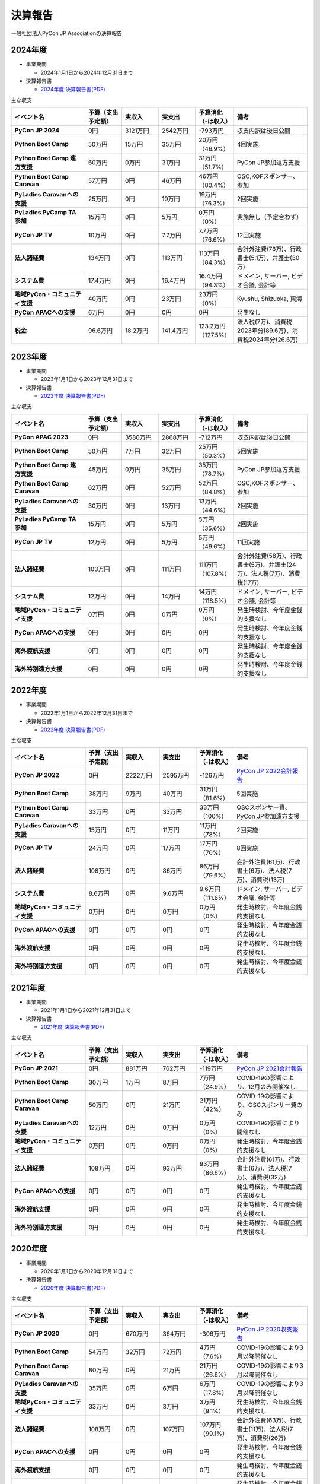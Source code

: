 ==========
 決算報告
==========

一般社団法人PyCon JP Associationの決算報告

2024年度
================

- 事業期間

  - 2024年1月1日から2024年12月31日まで

- 決算報告書

  - `2024年度 決算報告書(PDF)`__

.. __: https://drive.google.com/file/d/1uqU0Ao5Md1Fxg_7_TcDuN1zqGTNOydOx/view

主な収支

.. list-table::
   :header-rows: 1
   :stub-columns: 1
   :widths: 2,1,1,1,1,2

   - - イベント名
     - 予算（支出予定額）
     - 実収入
     - 実支出
     - 予算消化（-は収入）
     - 備考

   - - PyCon JP 2024
     - 0円
     - 3121万円
     - 2542万円
     - -793万円
     - 収支内訳は後日公開

   - - Python Boot Camp
     - 50万円
     - 15万円
     - 35万円
     - 20万円（46.9%）
     - 4回実施

   - - Python Boot Camp 遠方支援
     - 60万円
     - 0万円
     - 31万円
     - 31万円（51.7%）
     - PyCon JP参加遠方支援

   - - Python Boot Camp Caravan
     - 57万円
     - 0円
     - 46万円
     - 46万円（80.4%）
     - OSC,KOFスポンサー、参加

   - - PyLadies Caravanへの支援
     - 25万円
     - 0円
     - 19万円
     - 19万円（76.3%）
     - 2回実施

   - - PyLadies PyCamp TA参加
     - 15万円
     - 0円
     - 5万円
     - 0万円（0%）
     - 実施無し（予定合わず）

   - - PyCon JP TV
     - 10万円
     - 0円
     - 7.7万円
     - 7.7万円（76.6%）
     - 12回実施

   - - 法人諸経費
     - 134万円
     - 0円
     - 113万円
     - 113万円（84.3%）
     - 会計外注費(78万)、行政書士(5.1万)、弁護士(30万)

   - - システム費
     - 17.4万円
     - 0円
     - 16.4万円
     - 16.4万円（94.3%）
     - ドメイン, サーバー, ビデオ会議, 会計等

   - - 地域PyCon・コミュニティ支援
     - 40万円
     - 0円
     - 23万円
     - 23万円（0%）
     - Kyushu, Shizuoka, 東海

   - - PyCon APACへの支援
     - 6万円
     - 0円
     - 0円
     - 0円
     - 発生なし

   - - 税金
     - 96.6万円
     - 18.2万円
     - 141.4万円
     - 123.2万円（127.5%）
     - 法人税(7万)、消費税2023年分(89.6万)、消費税2024年分(26.6万)

2023年度
================

- 事業期間

  - 2023年1月1日から2023年12月31日まで

- 決算報告書

  - `2023年度 決算報告書(PDF)`__

.. __: https://drive.google.com/file/d/1QJgFObOfuQaLa_ZHTfTz2tWnbEFEhWbs/view

主な収支

.. list-table::
   :header-rows: 1
   :stub-columns: 1
   :widths: 2,1,1,1,1,2

   - - イベント名
     - 予算（支出予定額）
     - 実収入
     - 実支出
     - 予算消化（-は収入）
     - 備考

   - - PyCon APAC 2023
     - 0円
     - 3580万円
     - 2868万円
     - -712万円
     - 収支内訳は後日公開

   - - Python Boot Camp
     - 50万円
     - 7万円
     - 32万円
     - 25万円（50.3%）
     - 5回実施

   - - Python Boot Camp 遠方支援
     - 45万円
     - 0万円
     - 35万円
     - 35万円（78.7%）
     - PyCon JP参加遠方支援

   - - Python Boot Camp Caravan
     - 62万円
     - 0円
     - 52万円
     - 52万円（84.8%）
     - OSC,KOFスポンサー、参加

   - - PyLadies Caravanへの支援
     - 30万円
     - 0円
     - 13万円
     - 13万円（44.6%）
     - 2回実施

   - - PyLadies PyCamp TA参加
     - 15万円
     - 0円
     - 5万円
     - 5万円（35.6%）
     - 2回実施

   - - PyCon JP TV
     - 12万円
     - 0円
     - 5万円
     - 5万円（49.6%）
     - 11回実施

   - - 法人諸経費
     - 103万円
     - 0円
     - 111万円
     - 111万円（107.8%）
     - 会計外注費(58万)、行政書士(5万)、弁護士(24万)、法人税(7万)、消費税(17万)

   - - システム費
     - 12万円
     - 0円
     - 14万円
     - 14万円（118.5%）
     - ドメイン, サーバー, ビデオ会議, 会計等

   - - 地域PyCon・コミュニティ支援
     - 0万円
     - 0円
     - 0万円
     - 0万円（0%）
     - 発生時検討、今年度金銭的支援なし

   - - PyCon APACへの支援
     - 0円
     - 0円
     - 0円
     - 0円
     - 発生時検討、今年度金銭的支援なし

   - - 海外渡航支援
     - 0円
     - 0円
     - 0円
     - 0円
     - 発生時検討、今年度金銭的支援なし

   - - 海外特別遠方支援
     - 0円
     - 0円
     - 0円
     - 0円
     - 発生時検討、今年度金銭的支援なし

2022年度
================

- 事業期間

  - 2022年1月1日から2022年12月31日まで

- 決算報告書

  - `2022年度 決算報告書(PDF)`__

.. __: https://drive.google.com/file/d/1C4-9Ptf0_4cvBUHgjHwNeY0wtETTDHd1/view

主な収支

.. list-table::
   :header-rows: 1
   :stub-columns: 1
   :widths: 2,1,1,1,1,2

   - - イベント名
     - 予算（支出予定額）
     - 実収入
     - 実支出
     - 予算消化（-は収入）
     - 備考

   - - PyCon JP 2022
     - 0円
     - 2222万円
     - 2095万円
     - -126万円
     - `PyCon JP 2022会計報告 <https://pyconjp.blogspot.com/2023/03/pyconjp2022accountingreport.html>`_

   - - Python Boot Camp
     - 38万円
     - 9万円
     - 40万円
     - 31万円（81.6%）
     - 5回実施

   - - Python Boot Camp Caravan
     - 33万円
     - 0円
     - 33万円
     - 33万円（100%）
     - OSCスポンサー費、PyCon JP参加遠方支援

   - - PyLadies Caravanへの支援
     - 15万円
     - 0円
     - 11万円
     - 11万円（78%）
     - 2回実施

   - - PyCon JP TV
     - 24万円
     - 0円
     - 17万円
     - 17万円（70%）
     - 8回実施

   - - 法人諸経費
     - 108万円
     - 0円
     - 86万円
     - 86万円（79.6%）
     - 会計外注費(61万)、行政書士(6万)、法人税(7万)、消費税(13万)

   - - システム費
     - 8.6万円
     - 0円
     - 9.6万円
     - 9.6万円（111.6%）
     - ドメイン, サーバー, ビデオ会議, 会計等

   - - 地域PyCon・コミュニティ支援
     - 0万円
     - 0円
     - 0万円
     - 0万円（0%）
     - 発生時検討、今年度金銭的支援なし

   - - PyCon APACへの支援
     - 0円
     - 0円
     - 0円
     - 0円
     - 発生時検討、今年度金銭的支援なし

   - - 海外渡航支援
     - 0円
     - 0円
     - 0円
     - 0円
     - 発生時検討、今年度金銭的支援なし

   - - 海外特別遠方支援
     - 0円
     - 0円
     - 0円
     - 0円
     - 発生時検討、今年度金銭的支援なし


2021年度
================

- 事業期間

  - 2021年1月1日から2021年12月31日まで

- 決算報告書

  - `2021年度 決算報告書(PDF)`__

.. __: https://drive.google.com/file/d/1tMjPJNUS7s7n9joYdy6hxeqSoW91RXHB/view

主な収支

.. list-table::
   :header-rows: 1
   :stub-columns: 1
   :widths: 2,1,1,1,1,2

   - - イベント名
     - 予算（支出予定額）
     - 実収入
     - 実支出
     - 予算消化（-は収入）
     - 備考

   - - PyCon JP 2021
     - 0円
     - 881万円
     - 762万円
     - -119万円
     - `PyCon JP 2021会計報告 <https://pyconjp.blogspot.com/2022/03/pyconjp2021accounting.html>`_

   - - Python Boot Camp
     - 30万円
     - 1万円
     - 8万円
     - 7万円（24.9%）
     - COVID-19の影響により、12月のみ開催なし

   - - Python Boot Camp Caravan
     - 50万円
     - 0円
     - 21万円
     - 21万円（42%）
     - COVID-19の影響により、OSCスポンサー費のみ

   - - PyLadies Caravanへの支援
     - 12万円
     - 0円
     - 0万円
     - 0万円（0%）
     - COVID-19の影響により開催なし

   - - 地域PyCon・コミュニティ支援
     - 0万円
     - 0円
     - 0万円
     - 0万円（0%）
     - 発生時検討、今年度金銭的支援なし

   - - 法人諸経費
     - 108万円
     - 0円
     - 93万円
     - 93万円（86.6%）
     - 会計外注費(61万)、行政書士(6万)、法人税(7万)、消費税(32万)

   - - PyCon APACへの支援
     - 0円
     - 0円
     - 0円
     - 0円
     - 発生時検討、今年度金銭的支援なし

   - - 海外渡航支援
     - 0円
     - 0円
     - 0円
     - 0円
     - 発生時検討、今年度金銭的支援なし

   - - 海外特別遠方支援
     - 0円
     - 0円
     - 0円
     - 0円
     - 発生時検討、今年度金銭的支援なし



2020年度
================

- 事業期間

  - 2020年1月1日から2020年12月31日まで

- 決算報告書

  - `2020年度 決算報告書(PDF)`__

.. __: https://drive.google.com/file/d/15tQn0nnc5OrBDnp2jaTlG2dm-39113sR/view

主な収支

.. list-table::
   :header-rows: 1
   :stub-columns: 1
   :widths: 2,1,1,1,1,2

   - - イベント名
     - 予算（支出予定額）
     - 実収入
     - 実支出
     - 予算消化（-は収入）
     - 備考

   - - PyCon JP 2020
     - 0円
     - 670万円
     - 364万円
     - -306万円
     - `PyCon JP 2020収支報告 <https://pyconjp.blogspot.com/2021/03/pyconjp2020-financial-statement.html>`_

   - - Python Boot Camp
     - 54万円
     - 32万円
     - 72万円
     - 4万円（7.6%）
     - COVID-19の影響により3月以降開催なし

   - - Python Boot Camp Caravan
     - 80万円
     - 0円
     - 21万円
     - 21万円（26.6%）
     - COVID-19の影響により3月以降開催なし

   - - PyLadies Caravanへの支援
     - 35万円
     - 0円
     - 6万円
     - 6万円（17.8%）
     - COVID-19の影響により3月以降開催なし

   - - 地域PyCon・コミュニティ支援
     - 33万円
     - 0円
     - 3万円
     - 3万円（9.1%）
     - 発生時検討、今年度金銭的支援なし

   - - 法人諸経費
     - 108万円
     - 0円
     - 107万円
     - 107万円（99.1%）
     - 会計外注費(63万)、行政書士(11万)、法人税(7万)、消費税(26万)

   - - PyCon APACへの支援
     - 0円
     - 0円
     - 0円
     - 0円
     - 発生時検討、今年度金銭的支援なし

   - - 海外渡航支援
     - 0円
     - 0円
     - 0円
     - 0円
     - 発生時検討、今年度金銭的支援なし

   - - 海外特別遠方支援
     - 0円
     - 0円
     - 0円
     - 0円
     - 発生時検討、今年度金銭的支援なし


2019年度
================

- 事業期間

  - 2019年1月1日から2019年12月31日まで

- 決算報告書

  - `2019年度 決算報告書(PDF)`__

.. __: https://drive.google.com/file/d/1b7hjp7ZDI5-zkl9h3mRa10_If4tHbiMK/view

主な収支

.. list-table::
   :header-rows: 1
   :stub-columns: 1
   :widths: 2,1,1,1,1,2

   - - イベント名
     - 予算（支出予定額）
     - 実収入
     - 実支出
     - 予算消化（-は収入）
     - 備考

   - - PyCon JP 2019
     - 0円
     - 2927万円
     - 2172万円
     - -755万円
     - `収支内訳 <https://pyconjp.blogspot.com/2020/04/pycon-jp-2019.html>`__

   - - Python Boot Camp
     - 40万円
     - 39万円
     - 78万円
     - 39万円
     - イベント収入で5割まかなっている

   - - PyLadies Caravanへの支援
     - 80万円
     - 0円
     - 35万円
     - 35万円
     -

   - - Python Boot Camp Caravanへの支援
     - 80万円
     - 0円
     - 81万円
     - 81万円
     -

   - - 地域PyCon支援
     - 0円
     - 0円
     - 0円
     - 0円
     - 発生時検討、今年度金銭的支援なし

   - - その他コミュニティ支援
     - 0円
     - 0円
     - 0円
     - 0円
     - 発生時検討、今年度金銭的支援なし

   - - 法人諸経費
     - 98万円
     - 0円
     - 108万円
     - 108万円
     - 会計外注費(63万)、行政書士(6万)、法人税(7万)、消費税(32万)

   - - PyCon APACへの支援
     - 0円
     - 0円
     - 0円
     - 0円
     - 発生時検討、今年度金銭的支援なし

   - - 海外渡航支援
     - 0円
     - 0円
     - 10万円
     - 10万円
     - `一社理事のPyCon Indonesia遠征旅費支援 <../committee/meeting/minutes32>`__

   - - 海外特別遠方支援
     - 0円
     - 0円
     - 50万円
     - 50万円
     - `海外からのPyCon JP 2019参加者へ支援 <../committee/meeting/minutes32>`__


2018年度
================

- 事業期間

  - 2018年1月1日から2018年12月31日まで

- 決算報告書

  - `2018年度 決算報告書(PDF)`__

.. __: https://drive.google.com/file/d/1QeW1a8D3UMZ0TCjEidNht75XUth5L5_d/view

主な収支

.. list-table::
   :header-rows: 1
   :stub-columns: 1
   :widths: 2,1,1,1,1,2

   - - イベント名
     - 予算（支出予定額）
     - 実収入
     - 実支出
     - 予算消化（-は収入）
     - 備考

   - - PyCon JP 2018
     - 0円
     - 2368万円
     - 2002万円
     - -366万円
     - `収支内訳 <https://pyconjp.blogspot.com/2019/05/pyconjp2018-financial-statement.html>`__

   - - Python Boot Camp
     - 40万円
     - 44万円
     - 70万円
     - 26万円
     - イベント収入で5割まかなっている

   - - 地域PyCon支援
     - 0万円
     - 0円
     - 0円
     - 0円
     - 今年度、金銭的支援なし

   - - その他コミュニティ支援
     - 15万円
     - 0円
     - 0万円
     - 0万円
     - 支援なし

   - - 法人諸経費
     - 98万円
     - 0円
     - 86万円
     - 86万円
     - 会計外注費、法人税、消費税

   - - PyCon APACへの支援
     - 0円
     - 0円
     - 0円
     - 0円
     - 発生時検討

   - - 海外渡航支援
     - 0円
     - 0円
     - 0円
     - 0円
     - 計画なし

2017年度
================

- 事業期間

  - 2017年1月1日から2017年12月31日まで

- 決算報告書

  - `2017年度 決算報告書(PDF)`__

.. __: https://drive.google.com/file/d/0BzmtypRXAd8zTTFlV3A4c3pzelJneTZqY0FLcnJ2X3dUYnpB/view

主な収支

.. list-table::
   :header-rows: 1
   :stub-columns: 1
   :widths: 2,1,1,1,1,2

   - - イベント名
     - 予算（支出予定額）
     - 実収入
     - 実支出
     - 予算消化（-は収入）
     - 備考

   - - PyCon JP 2017
     - 0円
     - 1567万円
     - 1166万円
     - -401万円
     - `収支内訳 <https://docs.google.com/spreadsheets/d/e/2PACX-1vRL87VulU6hVf3jY8BTr7HIWkeA7ocx_zG561cure6IcnsStvE_nvx6hcpaif5cxIfnVl7CVv6LWubx/pubhtml>`__

   - - Python Boot Camp
     - 70万円
     - 55万円
     - 81万円
     - 26万円
     - 参加費収入が多かった

   - - 地域PyCon支援
     - 30万円
     - 0円
     - 0円
     - 0円
     - 今年度支援なし

   - - その他コミュニティ支援
     - 15万円
     - 0円
     - 5万円
     - 5万円
     - 支援1件

   - - 法人諸経費
     - 40万円
     - 0円
     - 37万円
     - 37万円
     - 会計等外注費、税金

   - - PyCon APACへの支援
     - 0円
     - 0円
     - 60万円
     - 60万円
     - 発生時検討

   - - 海外渡航支援
     - 0円
     - 0円
     - 0円
     - 0円
     - 計画なし

2016年度
================

- 事業期間

  - 2016年1月1日から2016年12月31日まで

- 決算報告書

  - `2016年度 決算報告書(PDF)`__

.. __: https://drive.google.com/file/d/0BzmtypRXAd8zNDU1clM1NTkwdzVXNkZWVl9JTTdhblJKZUdR/view

2015年度
================

- 事業期間

  - 2015年1月1日から2015年12月31日まで

- 決算報告書

  - `2015年度 決算報告書(PDF)`__

.. __: https://drive.google.com/file/d/0BzmtypRXAd8zMGM0ekFsQXozVUU/view?usp=sharing

2014年度
================

- 事業期間

  - 2014年1月1日から2014年12月31日まで

- 決算報告書

  - `2014年度 決算報告書(PDF)`__

.. __: https://drive.google.com/file/d/0B1BfIa_vXAlsZVYtVXgtaHBHbHoyVXR4ZmxkNko2bTU4M0Vv/view?usp=sharing


2013年度
================

- 事業期間

  - 2013年1月1日から2013年12月31日まで

- 決算報告書

  - `2013年度 決算報告書(PDF)`__

.. __: https://drive.google.com/file/d/0BzmtypRXAd8zakExYTVmRzJuRW9Uc3FGUkp3bFR2WVRiYVFv/view?usp=sharing

